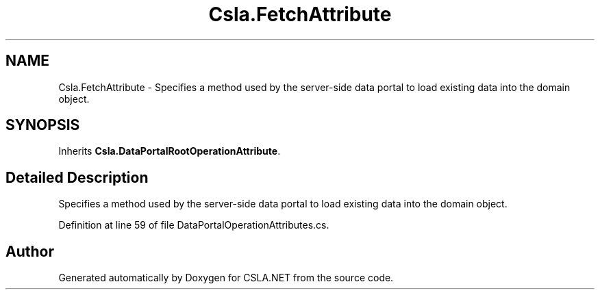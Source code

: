 .TH "Csla.FetchAttribute" 3 "Wed Jul 21 2021" "Version 5.4.2" "CSLA.NET" \" -*- nroff -*-
.ad l
.nh
.SH NAME
Csla.FetchAttribute \- Specifies a method used by the server-side data portal to load existing data into the domain object\&.  

.SH SYNOPSIS
.br
.PP
.PP
Inherits \fBCsla\&.DataPortalRootOperationAttribute\fP\&.
.SH "Detailed Description"
.PP 
Specifies a method used by the server-side data portal to load existing data into the domain object\&. 


.PP
Definition at line 59 of file DataPortalOperationAttributes\&.cs\&.

.SH "Author"
.PP 
Generated automatically by Doxygen for CSLA\&.NET from the source code\&.
